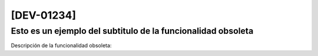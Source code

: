 [DEV-01234] 
===========

Esto es un ejemplo del subtitulo de la funcionalidad obsoleta
-------------------------------------------------------------


Descripción de la funcionalidad obsoleta:
